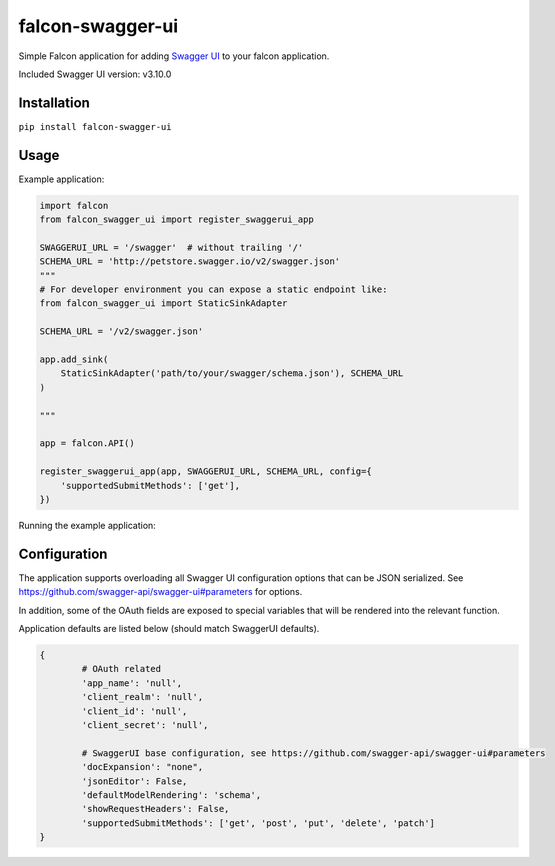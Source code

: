 falcon-swagger-ui
=================

Simple Falcon application for adding `Swagger UI`_ to your falcon
application.

Included Swagger UI version: v3.10.0

Installation
------------

``pip install falcon-swagger-ui``

Usage
-----

Example application:

.. code:: python

    import falcon
    from falcon_swagger_ui import register_swaggerui_app

    SWAGGERUI_URL = '/swagger'  # without trailing '/'
    SCHEMA_URL = 'http://petstore.swagger.io/v2/swagger.json'
    """
    # For developer environment you can expose a static endpoint like:
    from falcon_swagger_ui import StaticSinkAdapter

    SCHEMA_URL = '/v2/swagger.json'

    app.add_sink(
        StaticSinkAdapter('path/to/your/swagger/schema.json'), SCHEMA_URL
    )

    """

    app = falcon.API()

    register_swaggerui_app(app, SWAGGERUI_URL, SCHEMA_URL, config={
        'supportedSubmitMethods': ['get'],
    })

Running the example application:

.. code:: bash
    pip install falcon gunicorn jinja2
    gunicorn example.app


Configuration
-------------

The application supports overloading all Swagger UI configuration
options that can be JSON serialized. See
https://github.com/swagger-api/swagger-ui#parameters for options.

In addition, some of the OAuth fields are exposed to special variables
that will be rendered into the relevant function.

Application defaults are listed below (should match SwaggerUI defaults).

.. code:: python

    {
            # OAuth related
            'app_name': 'null',
            'client_realm': 'null',
            'client_id': 'null',
            'client_secret': 'null',

            # SwaggerUI base configuration, see https://github.com/swagger-api/swagger-ui#parameters
            'docExpansion': "none",
            'jsonEditor': False,
            'defaultModelRendering': 'schema',
            'showRequestHeaders': False,
            'supportedSubmitMethods': ['get', 'post', 'put', 'delete', 'patch']
    }

.. _Swagger UI: https://github.com/swagger-api/swagger-ui
